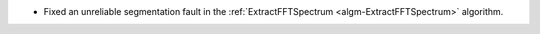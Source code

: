 - Fixed an unreliable segmentation fault in the :ref:`ExtractFFTSpectrum <algm-ExtractFFTSpectrum>` algorithm.